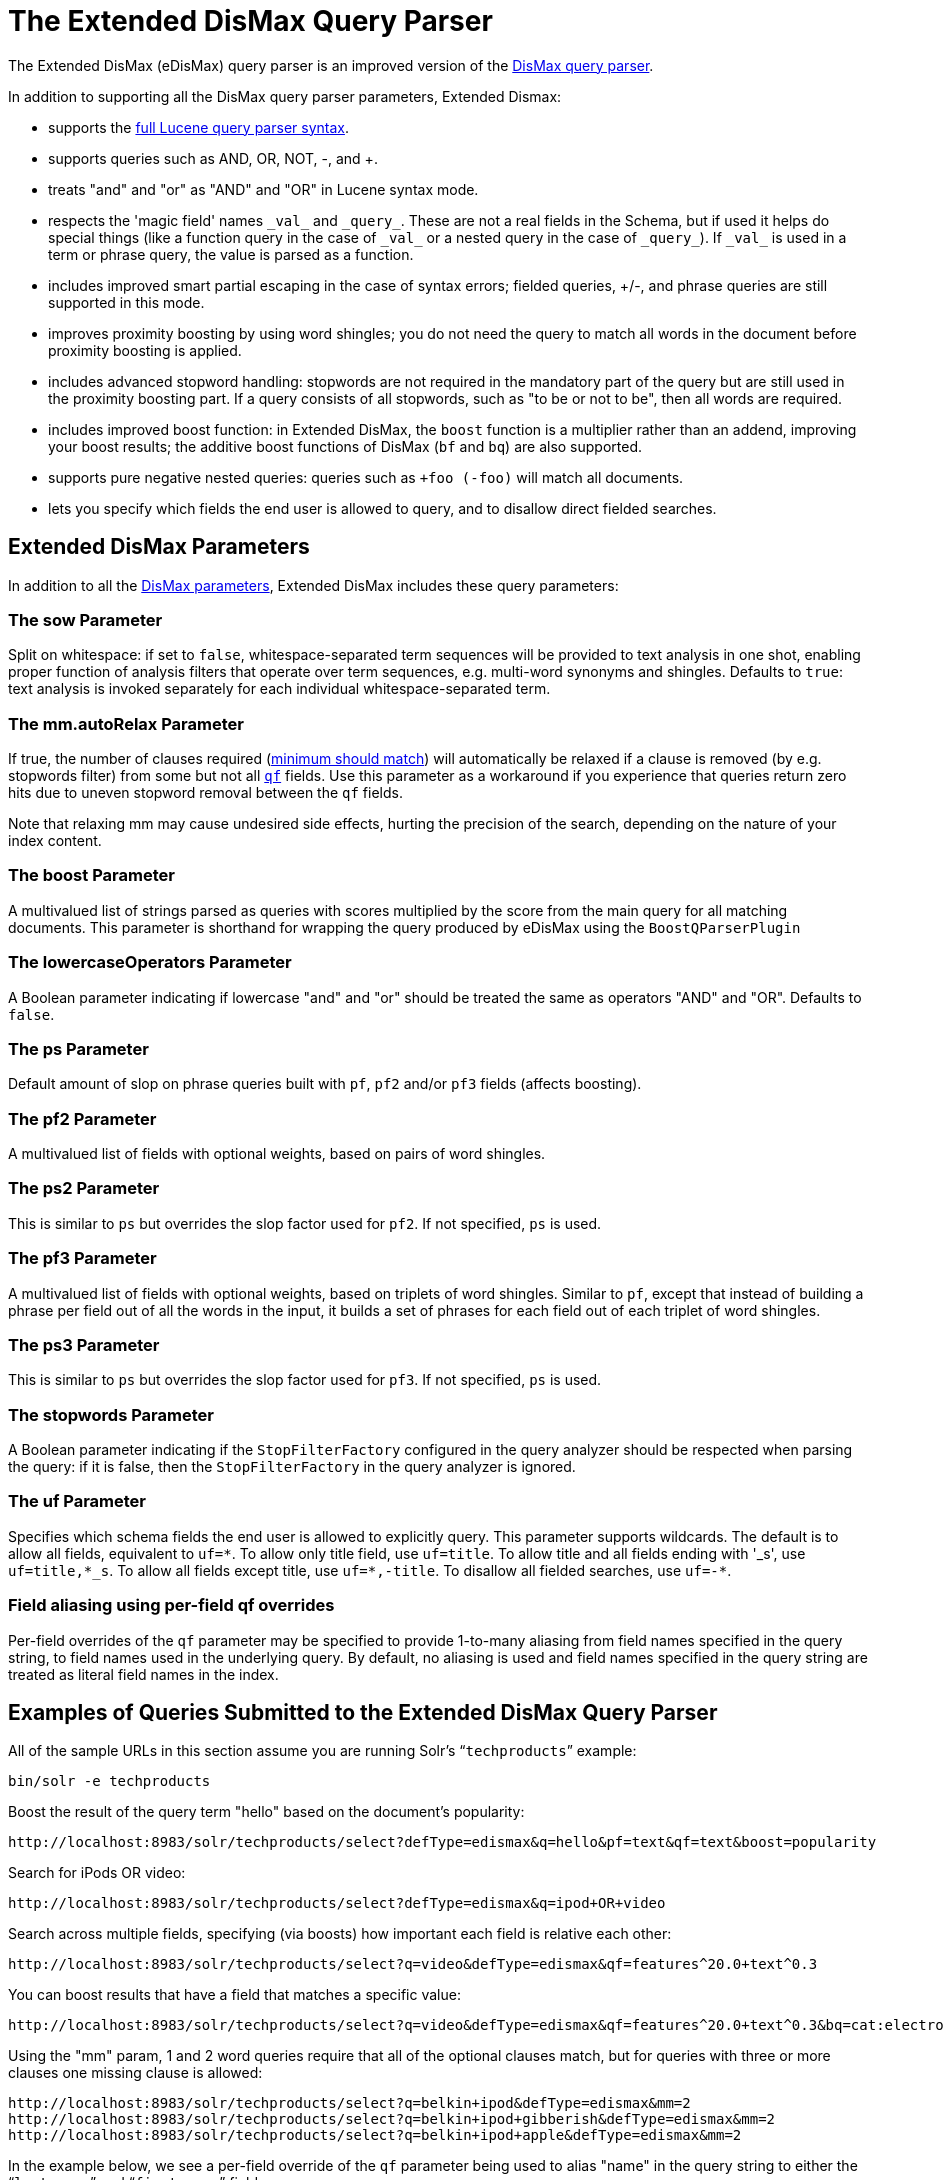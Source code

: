 = The Extended DisMax Query Parser
:page-shortname: the-extended-dismax-query-parser
:page-permalink: the-extended-dismax-query-parser.html
// Licensed to the Apache Software Foundation (ASF) under one
// or more contributor license agreements.  See the NOTICE file
// distributed with this work for additional information
// regarding copyright ownership.  The ASF licenses this file
// to you under the Apache License, Version 2.0 (the
// "License"); you may not use this file except in compliance
// with the License.  You may obtain a copy of the License at
//
//   http://www.apache.org/licenses/LICENSE-2.0
//
// Unless required by applicable law or agreed to in writing,
// software distributed under the License is distributed on an
// "AS IS" BASIS, WITHOUT WARRANTIES OR CONDITIONS OF ANY
// KIND, either express or implied.  See the License for the
// specific language governing permissions and limitations
// under the License.

The Extended DisMax (eDisMax) query parser is an improved version of the <<the-dismax-query-parser.adoc#the-dismax-query-parser,DisMax query parser>>.

In addition to supporting all the DisMax query parser parameters, Extended Dismax:

* supports the <<the-standard-query-parser.adoc#the-standard-query-parser,full Lucene query parser syntax>>.
* supports queries such as AND, OR, NOT, -, and +.
* treats "and" and "or" as "AND" and "OR" in Lucene syntax mode.
* respects the 'magic field' names `\_val_` and `\_query_`. These are not a real fields in the Schema, but if used it helps do special things (like a function query in the case of `\_val_` or a nested query in the case of `\_query_`). If `\_val_` is used in a term or phrase query, the value is parsed as a function.
* includes improved smart partial escaping in the case of syntax errors; fielded queries, +/-, and phrase queries are still supported in this mode.
* improves proximity boosting by using word shingles; you do not need the query to match all words in the document before proximity boosting is applied.
* includes advanced stopword handling: stopwords are not required in the mandatory part of the query but are still used in the proximity boosting part. If a query consists of all stopwords, such as "to be or not to be", then all words are required.
* includes improved boost function: in Extended DisMax, the `boost` function is a multiplier rather than an addend, improving your boost results; the additive boost functions of DisMax (`bf` and `bq`) are also supported.
* supports pure negative nested queries: queries such as `+foo (-foo)` will match all documents.
* lets you specify which fields the end user is allowed to query, and to disallow direct fielded searches.

[[TheExtendedDisMaxQueryParser-ExtendedDisMaxParameters]]
== Extended DisMax Parameters

In addition to all the <<the-dismax-query-parser.adoc#TheDisMaxQueryParser-DisMaxParameters,DisMax parameters>>, Extended DisMax includes these query parameters:

[[TheExtendedDisMaxQueryParser-ThesowParameter]]
=== The sow Parameter

Split on whitespace: if set to `false`, whitespace-separated term sequences will be provided to text analysis in one shot, enabling proper function of analysis filters that operate over term sequences, e.g. multi-word synonyms and shingles. Defaults to `true`: text analysis is invoked separately for each individual whitespace-separated term.

[[TheExtendedDisMaxQueryParser-Themm.autoRelaxParameter]]
=== The mm.autoRelax Parameter

If true, the number of clauses required (<<the-dismax-query-parser.adoc#TheDisMaxQueryParser-Themm_MinimumShouldMatch_Parameter,minimum should match>>) will automatically be relaxed if a clause is removed (by e.g. stopwords filter) from some but not all <<the-dismax-query-parser.adoc#TheDisMaxQueryParser-Theqf_QueryFields_Parameter,`qf`>> fields. Use this parameter as a workaround if you experience that queries return zero hits due to uneven stopword removal between the `qf` fields.

Note that relaxing mm may cause undesired side effects, hurting the precision of the search, depending on the nature of your index content.

[[TheExtendedDisMaxQueryParser-TheboostParameter]]
=== The boost Parameter

A multivalued list of strings parsed as queries with scores multiplied by the score from the main query for all matching documents. This parameter is shorthand for wrapping the query produced by eDisMax using the `BoostQParserPlugin`

[[TheExtendedDisMaxQueryParser-ThelowercaseOperatorsParameter]]
=== The lowercaseOperators Parameter

A Boolean parameter indicating if lowercase "and" and "or" should be treated the same as operators "AND" and "OR".
Defaults to `false`.

[[TheExtendedDisMaxQueryParser-ThepsParameter]]
=== The ps Parameter

Default amount of slop on phrase queries built with `pf`, `pf2` and/or `pf3` fields (affects boosting).

[[TheExtendedDisMaxQueryParser-Thepf2Parameter]]
=== The pf2 Parameter

A multivalued list of fields with optional weights, based on pairs of word shingles.

[[TheExtendedDisMaxQueryParser-Theps2Parameter]]
=== The ps2 Parameter

This is similar to `ps` but overrides the slop factor used for `pf2`. If not specified, `ps` is used.

[[TheExtendedDisMaxQueryParser-Thepf3Parameter]]
=== The pf3 Parameter

A multivalued list of fields with optional weights, based on triplets of word shingles. Similar to `pf`, except that instead of building a phrase per field out of all the words in the input, it builds a set of phrases for each field out of each triplet of word shingles.

[[TheExtendedDisMaxQueryParser-Theps3Parameter]]
=== The ps3 Parameter

This is similar to `ps` but overrides the slop factor used for `pf3`. If not specified, `ps` is used.

[[TheExtendedDisMaxQueryParser-ThestopwordsParameter]]
=== The stopwords Parameter

A Boolean parameter indicating if the `StopFilterFactory` configured in the query analyzer should be respected when parsing the query: if it is false, then the `StopFilterFactory` in the query analyzer is ignored.

[[TheExtendedDisMaxQueryParser-TheufParameter]]
=== The uf Parameter

Specifies which schema fields the end user is allowed to explicitly query. This parameter supports wildcards. The default is to allow all fields, equivalent to `uf=\*`. To allow only title field, use `uf=title`. To allow title and all fields ending with '_s', use `uf=title,*_s`. To allow all fields except title, use `uf=*,-title`. To disallow all fielded searches, use `uf=-*`.

[[TheExtendedDisMaxQueryParser-Fieldaliasingusingper-fieldqfoverrides]]
=== Field aliasing using per-field qf overrides

Per-field overrides of the `qf` parameter may be specified to provide 1-to-many aliasing from field names specified in the query string, to field names used in the underlying query. By default, no aliasing is used and field names specified in the query string are treated as literal field names in the index.

[[TheExtendedDisMaxQueryParser-ExamplesofQueriesSubmittedtotheExtendedDisMaxQueryParser]]
== Examples of Queries Submitted to the Extended DisMax Query Parser

All of the sample URLs in this section assume you are running Solr's "```techproducts```" example:

[source,bash]
----
bin/solr -e techproducts
----

Boost the result of the query term "hello" based on the document's popularity:

[source,text]
----
http://localhost:8983/solr/techproducts/select?defType=edismax&q=hello&pf=text&qf=text&boost=popularity
----

Search for iPods OR video:

[source,text]
----
http://localhost:8983/solr/techproducts/select?defType=edismax&q=ipod+OR+video
----

Search across multiple fields, specifying (via boosts) how important each field is relative each other:

[source,text]
----
http://localhost:8983/solr/techproducts/select?q=video&defType=edismax&qf=features^20.0+text^0.3
----

You can boost results that have a field that matches a specific value:

[source,text]
----
http://localhost:8983/solr/techproducts/select?q=video&defType=edismax&qf=features^20.0+text^0.3&bq=cat:electronics^5.0
----

Using the "mm" param, 1 and 2 word queries require that all of the optional clauses match, but for queries with three or more clauses one missing clause is allowed:

[source,text]
----
http://localhost:8983/solr/techproducts/select?q=belkin+ipod&defType=edismax&mm=2
http://localhost:8983/solr/techproducts/select?q=belkin+ipod+gibberish&defType=edismax&mm=2
http://localhost:8983/solr/techproducts/select?q=belkin+ipod+apple&defType=edismax&mm=2
----

In the example below, we see a per-field override of the `qf` parameter being used to alias "name" in the query string to either the "```last_name```" and "```first_name```" fields:

[source,text]
----
defType=edismax
q=sysadmin name:Mike
qf=title text last_name first_name
f.name.qf=last_name first_name
----

[[TheExtendedDisMaxQueryParser-Usingnegativeboost]]
== Using negative boost

Negative query boosts have been supported at the "Query" object level for a long time (resulting in negative scores for matching documents). Now the QueryParsers have been updated to handle this too.


[[TheExtendedDisMaxQueryParser-Using_slop_]]
== Using 'slop'

`Dismax` and `Edismax` can run queries against all query fields, and also run a query in the form of a phrase against the phrase fields. (This will work only for boosting documents, not actually for matching.) However, that phrase query can have a 'slop,' which is the distance between the terms of the query while still considering it a phrase match. For example:

[source,text]
----
q=foo bar
qf=field1^5 field2^10
pf=field1^50 field2^20
defType=dismax
----

With these parameters, the Dismax Query Parser generates a query that looks something like this:

[source,text]
----
 (+(field1:foo^5 OR field2:foo^10) AND (field1:bar^5 OR field2:bar^10))
----

But it also generates another query that will only be used for boosting results:

[source,plain]
----
field1:"foo bar"^50 OR field2:"foo bar"^20
----

Thus, any document that has the terms "foo" and "bar" will match; however if some of those documents have both of the terms as a phrase, it will score much higher because it's more relevant.

If you add the parameter `ps` (phrase slop), the second query will instead be:

[source,text]
----
ps=10 field1:"foo bar"~10^50 OR field2:"foo bar"~10^20
----

This means that if the terms "foo" and "bar" appear in the document with less than 10 terms between each other, the phrase will match. For example the doc that says:

[source,text]
----
*Foo* term1 term2 term3 *bar*
----

will match the phrase query.

How does one use phrase slop? Usually it is configured in the request handler (in `solrconfig`).

With query slop (`qs`) the concept is similar, but it applies to explicit phrase queries from the user. For example, if you want to search for a name, you could enter:

[source,text]
----
q="Hans Anderson"
----

A document that contains "Hans Anderson" will match, but a document that contains the middle name "Christian" or where the name is written with the last name first ("Anderson, Hans") won't. For those cases one could configure the query field `qs`, so that even if the user searches for an explicit phrase query, a slop is applied.

Finally, in addition to the phrase fields (`pf`) parameter, `edismax` also supports the `pf2` and `pf3` parameters, for fields over which to create bigram and trigram phrase queries. The phrase slop for these parameters' queries can be specified using the `ps2` and `ps3` parameters, respectively. If you use `pf2`/`pf3` but `ps2`/`ps3`, then the phrase slop for these parameters' queries will be taken from the `ps` parameter, if any.


[[TheExtendedDisMaxQueryParser-Usingthe_magicfields__val_and_query_]]
== Using the "magic fields" \_val_ and \_query_

The Solr Query Parser's use of `\_val_` and `\_query_` differs from the Lucene Query Parser in the following ways:

* If the magic field name `\_val_` is used in a term or phrase query, the value is parsed as a function.

* It provides a hook into http://wiki.apache.org/solr/FunctionQuery[`FunctionQuery`] syntax. Quotes are necessary to encapsulate the function when it includes parentheses. For example:
+
[source,text]
----
_val_:myfield
_val_:"recip(rord(myfield),1,2,3)"
----

* The Solr Query Parser offers nested query support for any type of query parser (via QParserPlugin). Quotes are often necessary to encapsulate the nested query if it contains reserved characters. For example:
+
[source,text]
----
_query_:"{!dismax qf=myfield}how now brown cow"
----

Although not technically a syntax difference, note that if you use the Solr {solr-javadocs}/solr-core/org/apache/solr/schema/TrieDateField.html[`TrieDateField`] type, any queries on those fields (typically range queries) should use either the Complete ISO 8601 Date syntax that field supports, or the {solr-javadocs}/solr-core/org/apache/solr/util/DateMathParser.html[DateMath Syntax] to get relative dates. For example:

[source,text]
----
timestamp:[* TO NOW]
createdate:[1976-03-06T23:59:59.999Z TO *]
createdate:[1995-12-31T23:59:59.999Z TO 2007-03-06T00:00:00Z]
pubdate:[NOW-1YEAR/DAY TO NOW/DAY+1DAY]
createdate:[1976-03-06T23:59:59.999Z TO 1976-03-06T23:59:59.999Z+1YEAR]
createdate:[1976-03-06T23:59:59.999Z/YEAR TO 1976-03-06T23:59:59.999Z]
----

[IMPORTANT]
====

`TO` must be uppercase, or Solr will report a 'Range Group' error.

====
